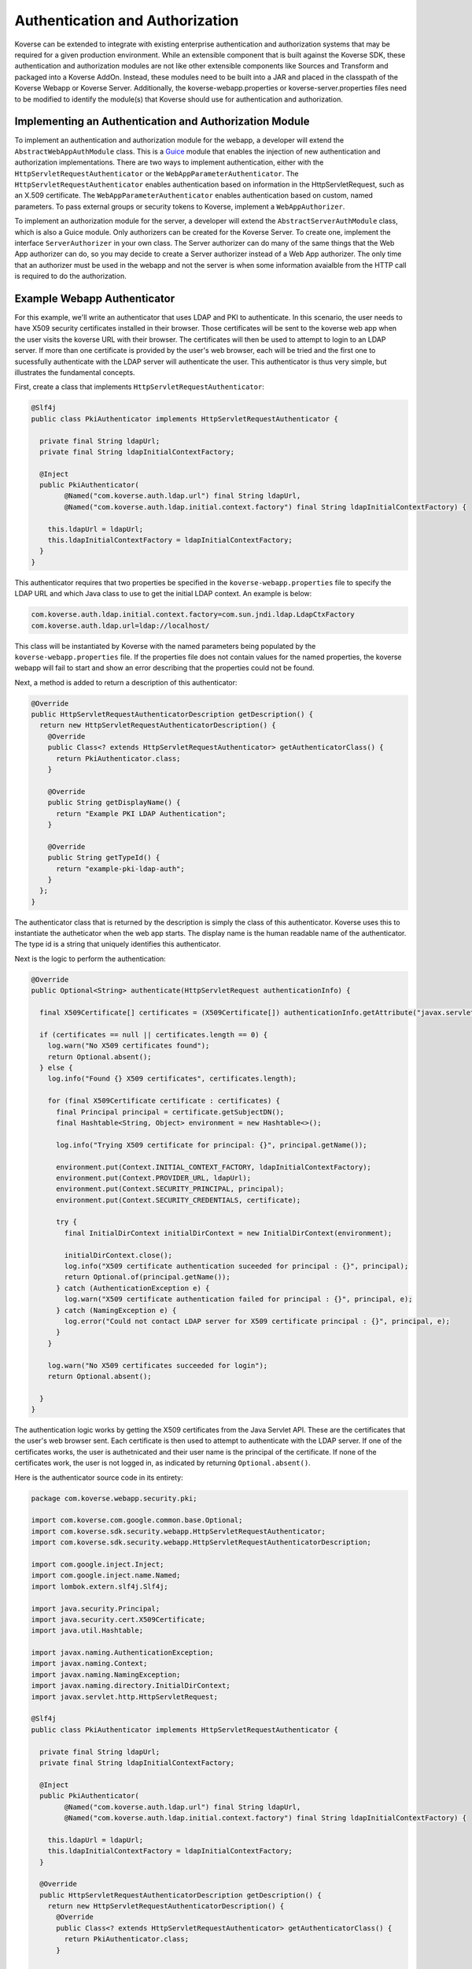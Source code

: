 .. _Authentication:

Authentication and Authorization
================================

Koverse can be extended to integrate with existing enterprise authentication and authorization systems that may be required for a given production environment.
While an extensible component that is built against the Koverse SDK, these authentication and authorization modules are not like other extensible components like Sources and Transform and packaged into a Koverse AddOn.
Instead, these modules need to be built into a JAR and placed in the classpath of the Koverse Webapp or Koverse Server.
Additionally, the koverse-webapp.properties or koverse-server.properties files need to be modified to identify the module(s) that Koverse should use for authentication and authorization.

Implementing an Authentication and Authorization Module
-------------------------------------------------------

To implement an authentication and authorization module for the webapp, a developer will extend the ``AbstractWebAppAuthModule`` class.
This is a `Guice <https://github.com/google/guice>`_ module that enables the injection of new authentication and authorization implementations.
There are two ways to implement authentication, either with the ``HttpServletRequestAuthenticator`` or the ``WebAppParameterAuthenticator``.
The ``HttpServletRequestAuthenticator`` enables authentication based on information in the HttpServletRequest, such as an X.509 certificate.
The ``WebAppParameterAuthenticator`` enables authentication based on custom, named parameters. To pass external groups or security tokens to Koverse, implement a ``WebAppAuthorizer``.

To implement an authorization module for the server, a developer will extend the ``AbstractServerAuthModule`` class, which is also a Guice module.
Only authorizers can be created for the Koverse Server.
To create one, implement the interface ``ServerAuthorizer`` in your own class.
The Server authorizer can do many of the same things that the Web App authorizer can do, so you may decide to create a Server authorizer instead of a Web App authorizer.
The only time that an authorizer must be used in the webapp and not the server is when some information avaialble from the HTTP call is required to do the authorization.

Example Webapp Authenticator
----------------------------

For this example, we'll write an authenticator that uses LDAP and PKI to authenticate.
In this scenario, the user needs to have X509 security certificates installed in their browser.
Those certificates will be sent to the koverse web app when the user visits the koverse URL with their browser.
The certificates will then be used to attempt to login to an LDAP server.
If more than one certificate is provided by the user's web browser, each will be tried and the first one to sucessfully authenticate with the LDAP server will authenticate the user.
This authenticator is thus very simple, but illustrates the fundamental concepts.

First, create a class that implements ``HttpServletRequestAuthenticator``:

.. code-block:: java

  @Slf4j
  public class PkiAuthenticator implements HttpServletRequestAuthenticator {
  
    private final String ldapUrl;
    private final String ldapInitialContextFactory;
  
    @Inject
    public PkiAuthenticator(
          @Named("com.koverse.auth.ldap.url") final String ldapUrl,
          @Named("com.koverse.auth.ldap.initial.context.factory") final String ldapInitialContextFactory) {
  
      this.ldapUrl = ldapUrl;
      this.ldapInitialContextFactory = ldapInitialContextFactory;
    }
  }

This authenticator requires that two properties be specified in the ``koverse-webapp.properties`` file to specify the LDAP URL and which Java class to use to get the initial LDAP context.
An example is below:

.. code-block:: properties

  com.koverse.auth.ldap.initial.context.factory=com.sun.jndi.ldap.LdapCtxFactory
  com.koverse.auth.ldap.url=ldap://localhost/

This class will be instantiated by Koverse with the named parameters being populated by the ``koverse-webapp.properties`` file.
If the properties file does not contain values for the named properties, the koverse webapp will fail to start and show an error describing that the properties could not be found.

Next, a method is added to return a description of this authenticator:

.. code-block:: java
  

  @Override
  public HttpServletRequestAuthenticatorDescription getDescription() {
    return new HttpServletRequestAuthenticatorDescription() {
      @Override
      public Class<? extends HttpServletRequestAuthenticator> getAuthenticatorClass() {
        return PkiAuthenticator.class;
      }
  
      @Override
      public String getDisplayName() {
        return "Example PKI LDAP Authentication";
      }
  
      @Override
      public String getTypeId() {
        return "example-pki-ldap-auth";
      }
    };
  }

The authenticator class that is returned by the description is simply the class of this authenticator.
Koverse uses this to instantiate the autheticator when the web app starts.
The display name is the human readable name of the authenticator.
The type id is a string that uniquely identifies this authenticator.

Next is the logic to perform the authentication:

.. code-block:: java


  @Override
  public Optional<String> authenticate(HttpServletRequest authenticationInfo) {

    final X509Certificate[] certificates = (X509Certificate[]) authenticationInfo.getAttribute("javax.servlet.request.X509Certificate");

    if (certificates == null || certificates.length == 0) {
      log.warn("No X509 certificates found");
      return Optional.absent();
    } else {
      log.info("Found {} X509 certificates", certificates.length);

      for (final X509Certificate certificate : certificates) {
        final Principal principal = certificate.getSubjectDN();
        final Hashtable<String, Object> environment = new Hashtable<>();

        log.info("Trying X509 certificate for principal: {}", principal.getName());

        environment.put(Context.INITIAL_CONTEXT_FACTORY, ldapInitialContextFactory);
        environment.put(Context.PROVIDER_URL, ldapUrl);
        environment.put(Context.SECURITY_PRINCIPAL, principal);
        environment.put(Context.SECURITY_CREDENTIALS, certificate);
  
        try {
          final InitialDirContext initialDirContext = new InitialDirContext(environment);
    
          initialDirContext.close();
          log.info("X509 certificate authentication suceeded for principal : {}", principal);
          return Optional.of(principal.getName());
        } catch (AuthenticationException e) {
          log.warn("X509 certificate authentication failed for principal : {}", principal, e);
        } catch (NamingException e) {
          log.error("Could not contact LDAP server for X509 certificate principal : {}", principal, e);
        }
      }
    
      log.warn("No X509 certificates succeeded for login");
      return Optional.absent();
  
    }
  }
  
The authentication logic works by getting the X509 certificates from the Java Servlet API.
These are the certificates that the user's web browser sent.
Each certificate is then used to attempt to authenticate with the LDAP server.
If one of the certificates works, the user is authetnicated and their user name is the principal of the certificate.
If none of the certificates work, the user is not logged in, as indicated by returning ``Optional.absent()``.

Here is the authenticator source code in its entirety:

.. code-block:: java

  package com.koverse.webapp.security.pki;
  
  import com.koverse.com.google.common.base.Optional;
  import com.koverse.sdk.security.webapp.HttpServletRequestAuthenticator;
  import com.koverse.sdk.security.webapp.HttpServletRequestAuthenticatorDescription;
  
  import com.google.inject.Inject;
  import com.google.inject.name.Named;
  import lombok.extern.slf4j.Slf4j;
  
  import java.security.Principal;
  import java.security.cert.X509Certificate;
  import java.util.Hashtable;
  
  import javax.naming.AuthenticationException;
  import javax.naming.Context;
  import javax.naming.NamingException;
  import javax.naming.directory.InitialDirContext;
  import javax.servlet.http.HttpServletRequest;
  
  @Slf4j
  public class PkiAuthenticator implements HttpServletRequestAuthenticator {
  
    private final String ldapUrl;
    private final String ldapInitialContextFactory;
  
    @Inject
    public PkiAuthenticator(
          @Named("com.koverse.auth.ldap.url") final String ldapUrl,
          @Named("com.koverse.auth.ldap.initial.context.factory") final String ldapInitialContextFactory) {
  
      this.ldapUrl = ldapUrl;
      this.ldapInitialContextFactory = ldapInitialContextFactory;
    }
  
    @Override
    public HttpServletRequestAuthenticatorDescription getDescription() {
      return new HttpServletRequestAuthenticatorDescription() {
        @Override
        public Class<? extends HttpServletRequestAuthenticator> getAuthenticatorClass() {
          return PkiAuthenticator.class;
        }
  
        @Override
        public String getDisplayName() {
          return "Example PKI LDAP Authentication";
        }
  
        @Override
        public String getTypeId() {
          return "example-pki-ldap-auth";
        }
      };
    }
  
    @Override
    public Optional<String> authenticate(HttpServletRequest authenticationInfo) {
  
      final X509Certificate[] certificates = (X509Certificate[]) authenticationInfo.getAttribute("javax.servlet.request.X509Certificate");
  
      if (certificates == null || certificates.length == 0) {
        log.warn("No X509 certificates found");
        return Optional.absent();
      } else {
        log.info("Found {} X509 certificates", certificates.length);
  
        for (final X509Certificate certificate : certificates) {
          final Principal principal = certificate.getSubjectDN();
          final Hashtable<String, Object> environment = new Hashtable<>();
  
          log.info("Trying X509 certificate for principal: {}", principal.getName());
  
          environment.put(Context.INITIAL_CONTEXT_FACTORY, ldapInitialContextFactory);
          environment.put(Context.PROVIDER_URL, ldapUrl);
          environment.put(Context.SECURITY_PRINCIPAL, principal);
          environment.put(Context.SECURITY_CREDENTIALS, certificate);

          try {
            final InitialDirContext initialDirContext = new InitialDirContext(environment);
  
            initialDirContext.close();
            log.info("X509 certificate authentication suceeded for principal : {}", principal);
            return Optional.of(principal.getName());
          } catch (AuthenticationException e) {
            log.warn("X509 certificate authentication failed for principal : {}", principal, e);
          } catch (NamingException e) {
            log.error("Could not contact LDAP server for X509 certificate principal : {}", principal, e);
          }
        }
      
        log.warn("No X509 certificates succeeded for login");
        return Optional.absent();
  
      }
    }
  }

Note that when a custom authenticator is used, any user id that is returned must belong to a koverse group that has the "useKoverse" system permission.
For testing purposes, this can be done by logging into Koverse as an admistrator user and giving the group "Everyone" that system permission.
Then, any user that this authenticator creates will automatically become a member of that group and thus be able to use Koverse.
If the user doe not have this system permission, then the Koverse user interface will display a notification saying to contact the Koverse administrator to get access to Koverse.

This is necessary because if your authenticator uses an external system to authenticate a user (such as LDAP), that does not necessarily mean that the user has permission to use Koverse.
Further customization could be done to map LDAP groups to Koverse groups that have this system permission to use Koverse.

Example Webapp Auth Module
--------------------------

An auth module must be created in order to use a authenticator.
This module wires the authenticator to the Koverse Web app authentication processing.

.. code-block:: java

  package com.koverse.webapp.security.pki;
  
  import com.koverse.sdk.security.webapp.AbstractWebAppAuthModule;
  import com.koverse.sdk.security.webapp.HttpServletRequestAuthenticator;
  import com.koverse.sdk.security.webapp.WebAppAuthorizer;
  import com.koverse.sdk.security.webapp.WebAppParameterAuthenticator;
  
  import com.google.inject.multibindings.Multibinder;
  
  public class PkiAuthModule extends AbstractWebAppAuthModule {
  
    @Override
    protected void configure(
            Multibinder<WebAppAuthorizer> authorizersBinder,
            Multibinder<HttpServletRequestAuthenticator> servletRequestAuthenticatorsBinder,
            Multibinder<WebAppParameterAuthenticator> parameterAuthenticatorsBinder) {
  
      servletRequestAuthenticatorsBinder.addBinding().to(PkiAuthenticator.class);
    }
  }



In this example, the example authenticator is wired to be used as the Koverse authenticator.
To install, simply put the jar(s) containing these classes into the Koverse web application's ``lib`` directory and then edit the Koverse web application configuration file **koverse-webapp.properties** file, located in the ``conf`` directory.
All that has to be done is to set the property ``com.koverse.webapp.auth.modules`` to the full class name of the auth module. For example:

.. code-block:: properties

  com.koverse.webapp.auth.modules=com.koverse.webapp.security.pki.PkiAuthModule

Then, when Koverse starts up again, it will use this auth module instead of its default one.


Koverse Server Configuration
----------------------------

To update the active authorization modules used by the Koverse Server, set the ``com.koverse.server.security.auth.modules`` property in koverse-server.properties to a comma separated list of Guice module class names.
